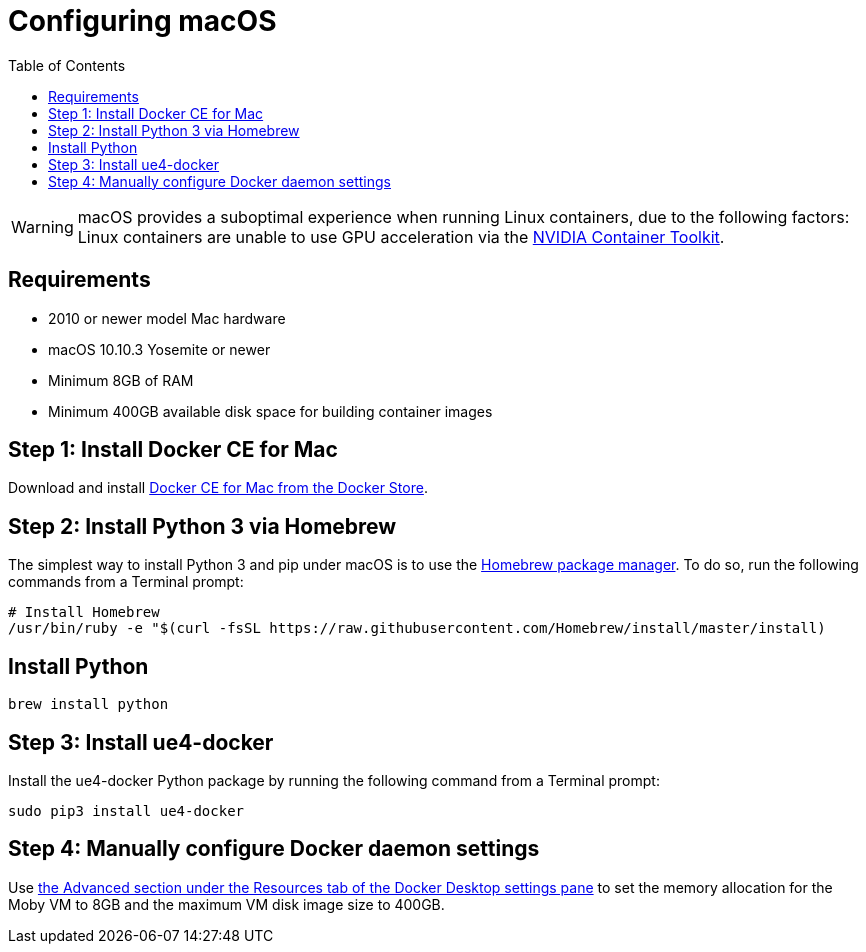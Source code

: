 = Configuring macOS
:icons: font
:idprefix:
:idseparator: -
:source-highlighter: rouge
:toc:

WARNING: macOS provides a suboptimal experience when running Linux containers, due to the following factors:
Linux containers are unable to use GPU acceleration via the link:../read-these-first/nvidia-docker-primer.adoc[NVIDIA Container Toolkit].

== Requirements

- 2010 or newer model Mac hardware
- macOS 10.10.3 Yosemite or newer
- Minimum 8GB of RAM
- Minimum 400GB available disk space for building container images

== Step 1: Install Docker CE for Mac

Download and install https://store.docker.com/editions/community/docker-ce-desktop-mac[Docker CE for Mac from the Docker Store].

== Step 2: Install Python 3 via Homebrew

The simplest way to install Python 3 and pip under macOS is to use the https://brew.sh/[Homebrew package manager].
To do so, run the following commands from a Terminal prompt:

[source,shell]
----
# Install Homebrew
/usr/bin/ruby -e "$(curl -fsSL https://raw.githubusercontent.com/Homebrew/install/master/install)
----

== Install Python

[source,shell]
----
brew install python
----

== Step 3: Install ue4-docker

Install the ue4-docker Python package by running the following command from a Terminal prompt:

[source,shell]
----
sudo pip3 install ue4-docker
----

== Step 4: Manually configure Docker daemon settings

Use https://docs.docker.com/desktop/mac/#resources[the Advanced section under the Resources tab of the Docker Desktop settings pane] to set the memory allocation for the Moby VM to 8GB and the maximum VM disk image size to 400GB.
